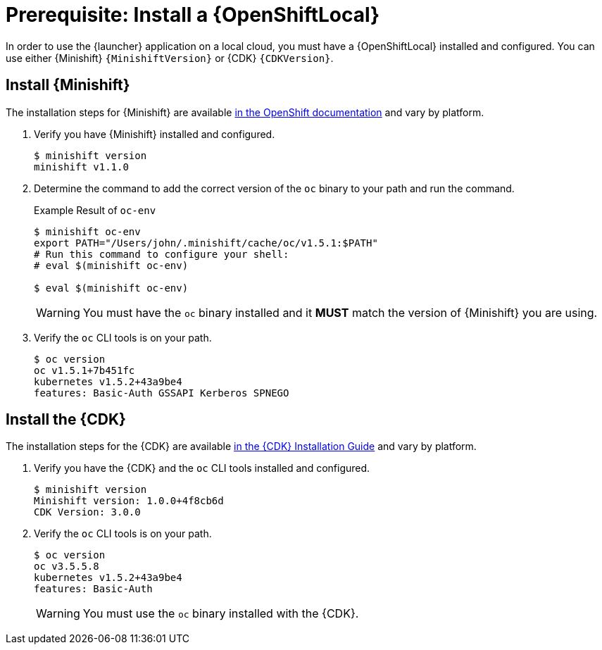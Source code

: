[[install-local-cloud]]
= Prerequisite: Install a {OpenShiftLocal}

In order to use the {launcher} application on a local cloud, you must have a {OpenShiftLocal} installed and configured. You can use either {Minishift} `{MinishiftVersion}` or {CDK} `{CDKVersion}`.

== Install {Minishift}
The installation steps for {Minishift} are available link:https://docs.openshift.org/latest/minishift/getting-started/installing.html[in the OpenShift documentation] and vary by platform.

. Verify you have {Minishift} installed and configured.
+
[source,bash,options="nowrap",subs="attributes+"]
----
$ minishift version
minishift v1.1.0
----

. Determine the command to add the correct version of the `oc` binary to your path and run the command.
+
.Example Result of `oc-env`
[source,bash,options="nowrap",subs="attributes+"]
----
$ minishift oc-env
export PATH="/Users/john/.minishift/cache/oc/v1.5.1:$PATH"
# Run this command to configure your shell:
# eval $(minishift oc-env)

$ eval $(minishift oc-env)
----
+
WARNING: You must have the `oc` binary installed and it *MUST* match the version of {Minishift} you are using.

. Verify the `oc` CLI tools is on your path.
+
[source,bash,options="nowrap",subs="attributes+"]
----
$ oc version
oc v1.5.1+7b451fc
kubernetes v1.5.2+43a9be4
features: Basic-Auth GSSAPI Kerberos SPNEGO
----


== Install the {CDK}

The installation steps for the {CDK} are available link:https://access.redhat.com/documentation/en-us/red_hat_container_development_kit/3.0/html-single/installation_guide/[in the {CDK} Installation Guide] and vary by platform.


. Verify you have the {CDK} and the `oc` CLI tools installed and configured.
+
[source,bash,options="nowrap",subs="attributes+"]
----
$ minishift version
Minishift version: 1.0.0+4f8cb6d
CDK Version: 3.0.0
----

. Verify the `oc` CLI tools is on your path.
+
[source,bash,options="nowrap",subs="attributes+"]
----
$ oc version
oc v3.5.5.8
kubernetes v1.5.2+43a9be4
features: Basic-Auth
----
+
WARNING: You must use the `oc` binary installed with the {CDK}.
